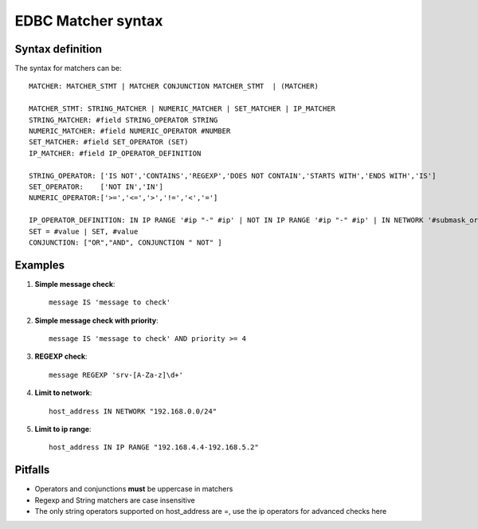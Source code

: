 .. _matcher-syn:

*******************
EDBC Matcher syntax
*******************

Syntax definition
-----------------

The syntax for matchers can be::

	MATCHER: MATCHER_STMT | MATCHER CONJUNCTION MATCHER_STMT  | (MATCHER)
	
	MATCHER_STMT: STRING_MATCHER | NUMERIC_MATCHER | SET_MATCHER | IP_MATCHER 
	STRING_MATCHER: #field STRING_OPERATOR STRING
	NUMERIC_MATCHER: #field NUMERIC_OPERATOR #NUMBER
	SET_MATCHER: #field SET_OPERATOR (SET) 
	IP_MATCHER: #field IP_OPERATOR_DEFINITION 
        
	STRING_OPERATOR: ['IS NOT','CONTAINS','REGEXP','DOES NOT CONTAIN','STARTS WITH','ENDS WITH','IS']
 	SET_OPERATOR:	 ['NOT IN','IN']
	NUMERIC_OPERATOR:['>=','<=','>','!=','<','=']

	IP_OPERATOR_DEFINITION: IN IP RANGE '#ip "-" #ip' | NOT IN IP RANGE '#ip "-" #ip' | IN NETWORK '#submask_or_cidr'| NOT IN NETWORK '#submask_or_cidr'
	SET = #value | SET, #value
	CONJUNCTION: ["OR","AND", CONJUNCTION " NOT" ]


Examples
---------

#. **Simple message check**::
	
	message IS 'message to check'

#. **Simple message check with priority**::

	message IS 'message to check' AND priority >= 4

#. **REGEXP check**::

	message REGEXP 'srv-[A-Za-z]\d+' 

#. **Limit to network**::
	
	host_address IN NETWORK "192.168.0.0/24"

#.  **Limit to ip range**::
	
	host_address IN IP RANGE "192.168.4.4-192.168.5.2"


Pitfalls
---------

* Operators and conjunctions **must** be uppercase in matchers
* Regexp and String matchers are case insensitive
* The only string operators supported on host_address are =, use the ip operators for advanced checks here


